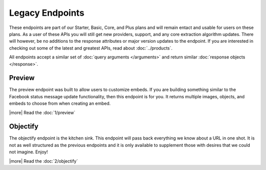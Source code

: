 Legacy Endpoints
================

These endpoints are part of our Starter, Basic, Core, and Plus plans and will remain 
entact and usable for users on these plans. As a user of these APIs you will still
get new providers, support, and any core extraction algorithm updates. 
There will however, be no additions to the response attributes or major version
updates to the endpoint. If you are interested in checking out some of the latest
and greatest APIs, read about :doc:`../products`.

All endpoints accept a similar set of :doc:`query arguments </arguments>`
and return similar :doc:`response objects </response>`.

Preview
-------
The preview endpoint was built to allow users to customize embeds. If you are
building something similar to the Facebook status message update functionality,
then this endpoint is for you. It returns multiple images, objects, and embeds
to choose from when creating an embed.

|more| Read the :doc:`1/preview`

Objectify
---------
The objectify endpoint is the kitchen sink. This endpoint will pass back
everything we know about a URL in one shot. It is not as well structured as the
previous endpoints and it is only available to supplement those with desires
that we could not imagine. Enjoy!

|more| Read the :doc:`2/objectify`
